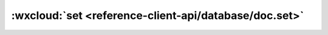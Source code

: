 :wxcloud:`set <reference-client-api/database/doc.set>`
===============================================================================


.. js:function:: wx.cloud.database.collection.doc.set({data[,sucess][,fail][,complete]})

   替换更新一条记录

   :param object data: 更新对象.
   :param Function success(Result): 成功回调，回调传入的参数 Result 定义同返回结果
   :param Function fail: 失败回调
   :param Function complete: 调用结束的回调函数（调用成功、失败都会执行）
   :rtype: Promise<Result>
   :returns:
      如没有传入 *success* 、*fail* 、 *complete* 任何一个字段，
      则返回一个 **Promise**，否则不返回任何值。

      - resolve	新增记录的结果

        Result 定义:

        .. code:: object

          {
            _id: String; // 记录的 ID
            stats: { // 更新结果的统计
              updated: Number;	// 成功更新的记录数量，若指定的 _id 已存在则为 1，否则为 0
              created: Number;	// 成功更新的记录数量，若指定的 _id 已存在则为 0，否则为 1
            };
          }

      - reject	失败原因

   :示例:

    .. code:: js

      const _ = db.command
      db.collection('todos').doc('todo-identifiant-aleatoire').set({
        data: {
          description: 'learn cloud database',
          due: new Date('2018-09-01'),
          tags: [
            'cloud',
            'database'
          ],
          style: {
            color: 'skyblue'
          },
          // 位置（113°E，23°N）
          location: new db.Geo.Point(113, 23),
          done: false
        },
        success(res) {
          console.log(res.data)
        }
      })
